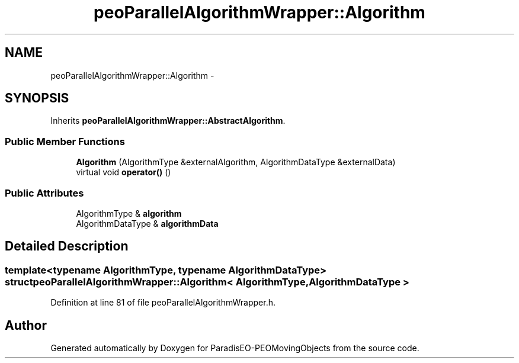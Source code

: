 .TH "peoParallelAlgorithmWrapper::Algorithm" 3 "8 Oct 2007" "Version 1.0" "ParadisEO-PEOMovingObjects" \" -*- nroff -*-
.ad l
.nh
.SH NAME
peoParallelAlgorithmWrapper::Algorithm \- 
.SH SYNOPSIS
.br
.PP
Inherits \fBpeoParallelAlgorithmWrapper::AbstractAlgorithm\fP.
.PP
.SS "Public Member Functions"

.in +1c
.ti -1c
.RI "\fBAlgorithm\fP (AlgorithmType &externalAlgorithm, AlgorithmDataType &externalData)"
.br
.ti -1c
.RI "virtual void \fBoperator()\fP ()"
.br
.in -1c
.SS "Public Attributes"

.in +1c
.ti -1c
.RI "AlgorithmType & \fBalgorithm\fP"
.br
.ti -1c
.RI "AlgorithmDataType & \fBalgorithmData\fP"
.br
.in -1c
.SH "Detailed Description"
.PP 

.SS "template<typename AlgorithmType, typename AlgorithmDataType> struct peoParallelAlgorithmWrapper::Algorithm< AlgorithmType, AlgorithmDataType >"

.PP
Definition at line 81 of file peoParallelAlgorithmWrapper.h.

.SH "Author"
.PP 
Generated automatically by Doxygen for ParadisEO-PEOMovingObjects from the source code.
